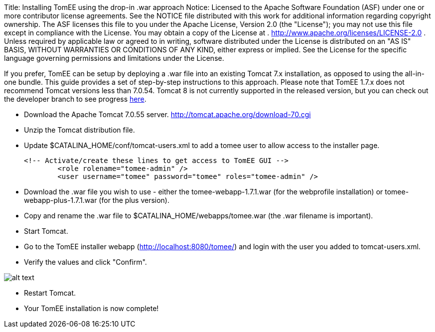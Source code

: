 Title: Installing TomEE using the drop-in .war approach Notice:    Licensed to the Apache Software Foundation (ASF) under one            or more contributor license agreements.
See the NOTICE file            distributed with this work for additional information            regarding copyright ownership.
The ASF licenses this file            to you under the Apache License, Version 2.0 (the            "License");
you may not use this file except in compliance            with the License.
You may obtain a copy of the License at            .              http://www.apache.org/licenses/LICENSE-2.0            .            Unless required by applicable law or agreed to in writing,            software distributed under the License is distributed on an            "AS IS" BASIS, WITHOUT WARRANTIES OR CONDITIONS OF ANY            KIND, either express or implied.
See the License for the            specific language governing permissions and limitations            under the License.

If you prefer, TomEE can be setup by deploying a .war file into an existing Tomcat 7.x installation, as opposed to using the all-in-one bundle.
This guide provides a set of step-by-step instructions to this approach.
Please note that TomEE 1.7.x does not recommend Tomcat versions less than 7.0.54.
Tomcat 8 is not currently supported in the released version, but you can check out the developer branch to see progress link:dev/source-code.html[here].

* Download the Apache Tomcat 7.0.55 server.
http://tomcat.apache.org/download-70.cgi
* Unzip the Tomcat distribution file.
* Update $CATALINA_HOME/conf/tomcat-users.xml to add a tomee user to allow access to the installer page.

  <!-- Activate/create these lines to get access to TomEE GUI -->
  	<role rolename="tomee-admin" />
  	<user username="tomee" password="tomee" roles="tomee-admin" />

* Download the .war file you wish to use - either the tomee-webapp-1.7.1.war (for the webprofile installation) or tomee-webapp-plus-1.7.1.war (for the plus version).
* Copy and rename the .war file to $CATALINA_HOME/webapps/tomee.war (the .war filename is important).
* Start Tomcat.
* Go to the TomEE installer webapp (http://localhost:8080/tomee/) and login with the user you added to tomcat-users.xml.
* Verify the values and click "Confirm".

image::http://people.apache.org/~tveronezi/tomee/tomee_site/tomee_installer.png[alt text]

* Restart Tomcat.
* Your TomEE installation is now complete!
